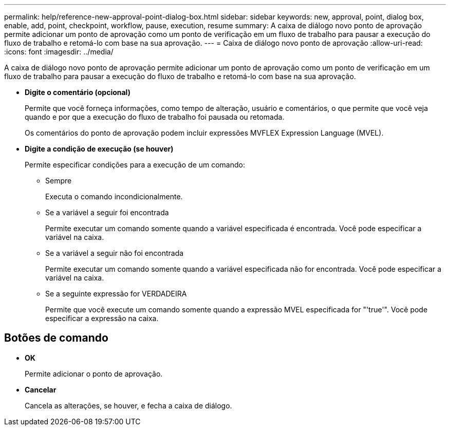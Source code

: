 ---
permalink: help/reference-new-approval-point-dialog-box.html 
sidebar: sidebar 
keywords: new, approval, point, dialog box, enable, add, point, checkpoint, workflow, pause, execution, resume 
summary: A caixa de diálogo novo ponto de aprovação permite adicionar um ponto de aprovação como um ponto de verificação em um fluxo de trabalho para pausar a execução do fluxo de trabalho e retomá-lo com base na sua aprovação. 
---
= Caixa de diálogo novo ponto de aprovação
:allow-uri-read: 
:icons: font
:imagesdir: ../media/


[role="lead"]
A caixa de diálogo novo ponto de aprovação permite adicionar um ponto de aprovação como um ponto de verificação em um fluxo de trabalho para pausar a execução do fluxo de trabalho e retomá-lo com base na sua aprovação.

* *Digite o comentário (opcional)*
+
Permite que você forneça informações, como tempo de alteração, usuário e comentários, o que permite que você veja quando e por que a execução do fluxo de trabalho foi pausada ou retomada.

+
Os comentários do ponto de aprovação podem incluir expressões MVFLEX Expression Language (MVEL).

* *Digite a condição de execução (se houver)*
+
Permite especificar condições para a execução de um comando:

+
** Sempre
+
Executa o comando incondicionalmente.

** Se a variável a seguir foi encontrada
+
Permite executar um comando somente quando a variável especificada é encontrada. Você pode especificar a variável na caixa.

** Se a variável a seguir não foi encontrada
+
Permite executar um comando somente quando a variável especificada não for encontrada. Você pode especificar a variável na caixa.

** Se a seguinte expressão for VERDADEIRA
+
Permite que você execute um comando somente quando a expressão MVEL especificada for "'true'". Você pode especificar a expressão na caixa.







== Botões de comando

* *OK*
+
Permite adicionar o ponto de aprovação.

* *Cancelar*
+
Cancela as alterações, se houver, e fecha a caixa de diálogo.


